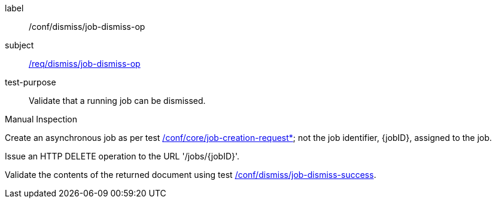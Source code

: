[[ats_dismiss_job-dismiss-op]]
[abstract_test]
====
[%metadata]
label:: /conf/dismiss/job-dismiss-op
subject:: <<req_dismiss_job-dismiss-op,/req/dismiss/job-dismiss-op>>
test-purpose:: Validate that a running job can be dismissed.

[.component,class=test method type]
--
Manual Inspection
--

[.component,class=test method]
=====

[.component,class=step]
--
Create an asynchronous job as per test <<ats_core_job-creation-op,/conf/core/job-creation-request*>>; not the job identifier, {jobID}, assigned to the job.
--

[.component,class=step]
--
Issue an HTTP DELETE operation to the URL '/jobs/{jobID}'.
--

[.component,class=step]
--
Validate the contents of the returned document using test <<ats_dismiss_job-dismiss-success,/conf/dismiss/job-dismiss-success>>.
--
=====
====
